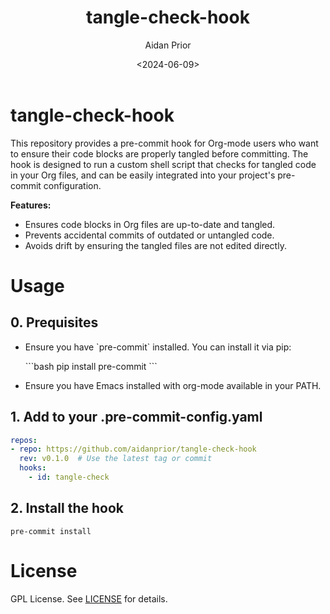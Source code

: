 #+TITLE: tangle-check-hook
#+AUTHOR: Aidan Prior
#+DATE: <2024-06-09>
#+OPTIONS: toc:nil
#+PROPERTY: header-args :tangle no :eval no

* tangle-check-hook

This repository provides a pre-commit hook for Org-mode users who want to ensure their code blocks are properly tangled before committing. The hook is designed to run a custom shell script that checks for tangled code in your Org files, and can be easily integrated into your project's pre-commit configuration.

*Features:*
- Ensures code blocks in Org files are up-to-date and tangled.
- Prevents accidental commits of outdated or untangled code.
- Avoids drift by ensuring the tangled files are not edited directly.

* Usage
** 0. Prequisites
- Ensure you have `pre-commit` installed. You can install it via pip:

  ```bash
  pip install pre-commit
  ```
- Ensure you have Emacs installed with org-mode available in your PATH.

** 1. Add to your .pre-commit-config.yaml

#+begin_src yaml
repos:
- repo: https://github.com/aidanprior/tangle-check-hook
  rev: v0.1.0  # Use the latest tag or commit
  hooks:
    - id: tangle-check
#+end_src

** 2. Install the hook

#+begin_src shell
pre-commit install
#+end_src


* License

GPL License. See [[./LICENSE][LICENSE]] for details.
